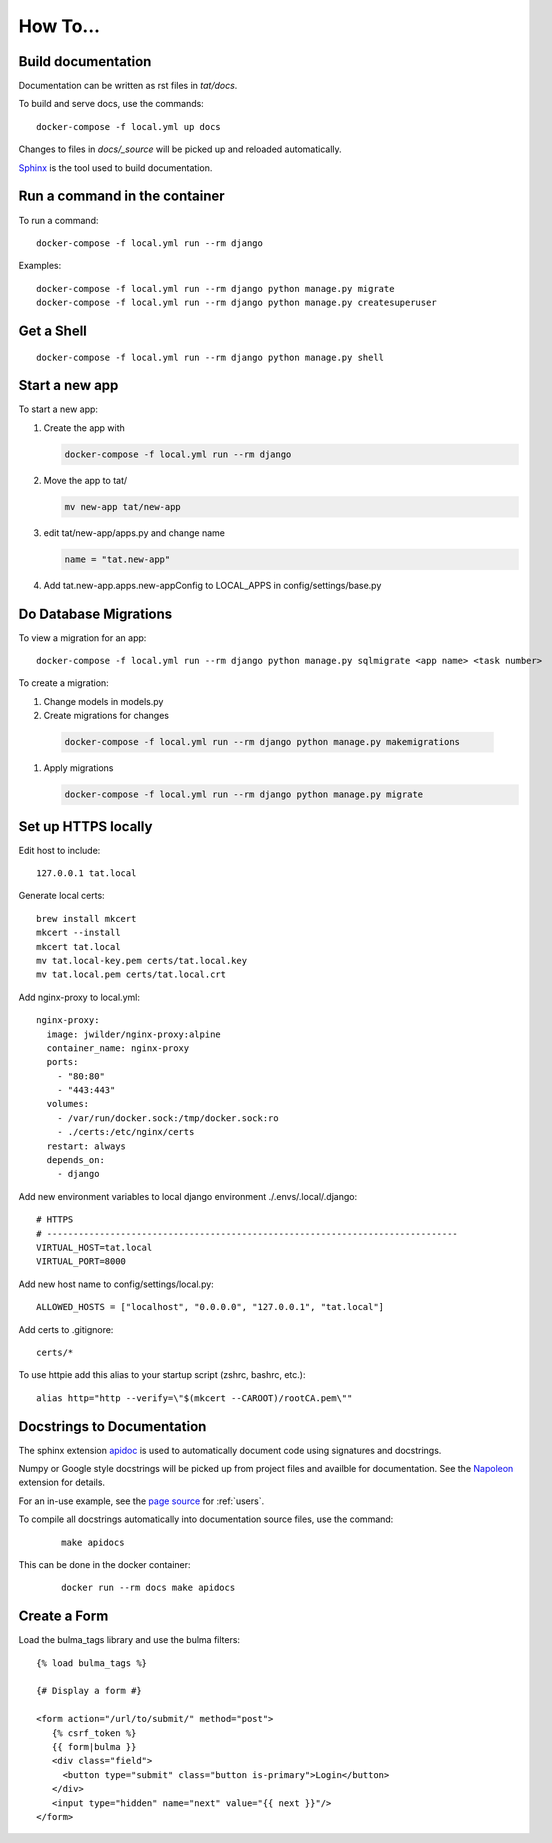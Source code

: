 How To...
======================================================================

Build documentation
----------------------------------------------------------------------

Documentation can be written as rst files in `tat/docs`.


To build and serve docs, use the commands::
    
    docker-compose -f local.yml up docs



Changes to files in `docs/_source` will be picked up and reloaded automatically.

`Sphinx <https://www.sphinx-doc.org/>`_ is the tool used to build documentation.

Run a command in the container
----------------------------------------------------------------------
To run a command::
        
    docker-compose -f local.yml run --rm django

Examples::

    docker-compose -f local.yml run --rm django python manage.py migrate
    docker-compose -f local.yml run --rm django python manage.py createsuperuser

Get a Shell
----------------------------------------------------------------------
::
  
  docker-compose -f local.yml run --rm django python manage.py shell

Start a new app
----------------------------------------------------------------------
To start a new app:

#. Create the app with

   .. code-block:: bash

     docker-compose -f local.yml run --rm django

#. Move the app to tat/

   .. code-block:: bash

     mv new-app tat/new-app

#. edit tat/new-app/apps.py and change name

   .. code-block:: python

     name = "tat.new-app"

#. Add tat.new-app.apps.new-appConfig to LOCAL_APPS in config/settings/base.py

Do Database Migrations
----------------------------------------------------------------------
To view a migration for an app::

    docker-compose -f local.yml run --rm django python manage.py sqlmigrate <app name> <task number>

To create a migration:

#. Change models in models.py
#. Create migrations for changes
   
  .. code-block:: bash

    docker-compose -f local.yml run --rm django python manage.py makemigrations

#. Apply migrations

   .. code-block:: bash

     docker-compose -f local.yml run --rm django python manage.py migrate


Set up HTTPS locally
----------------------------------------------------------------------
Edit host to include::

    127.0.0.1 tat.local

Generate local certs::

    brew install mkcert
    mkcert --install
    mkcert tat.local
    mv tat.local-key.pem certs/tat.local.key
    mv tat.local.pem certs/tat.local.crt

Add nginx-proxy to local.yml::

    nginx-proxy:
      image: jwilder/nginx-proxy:alpine
      container_name: nginx-proxy
      ports:
        - "80:80"
        - "443:443"
      volumes:
        - /var/run/docker.sock:/tmp/docker.sock:ro
        - ./certs:/etc/nginx/certs
      restart: always
      depends_on:
        - django

Add new environment variables to local django environment ./.envs/.local/.django:: 

    # HTTPS
    # ------------------------------------------------------------------------------
    VIRTUAL_HOST=tat.local
    VIRTUAL_PORT=8000

Add new host name to config/settings/local.py::

    ALLOWED_HOSTS = ["localhost", "0.0.0.0", "127.0.0.1", "tat.local"]

Add certs to .gitignore::

    certs/*

To use httpie add this alias to your startup script (zshrc, bashrc, etc.)::

        alias http="http --verify=\"$(mkcert --CAROOT)/rootCA.pem\""

Docstrings to Documentation
----------------------------------------------------------------------

The sphinx extension `apidoc <https://www.sphinx-doc.org/en/master/man/sphinx-apidoc.html/>`_ is used to automatically document code using signatures and docstrings.

Numpy or Google style docstrings will be picked up from project files and availble for documentation. See the `Napoleon <https://sphinxcontrib-napoleon.readthedocs.io/en/latest/>`_ extension for details.

For an in-use example, see the `page source <_sources/users.rst.txt>`_ for :ref:`users`.

To compile all docstrings automatically into documentation source files, use the command:
    ::
    
        make apidocs


This can be done in the docker container:
    :: 
        
        docker run --rm docs make apidocs

Create a Form
----------------------------------------------------------------------
Load the bulma_tags library and use the bulma filters::

  {% load bulma_tags %}

  {# Display a form #}

  <form action="/url/to/submit/" method="post">
     {% csrf_token %}
     {{ form|bulma }}
     <div class="field">
       <button type="submit" class="button is-primary">Login</button>
     </div>
     <input type="hidden" name="next" value="{{ next }}"/>
  </form>
